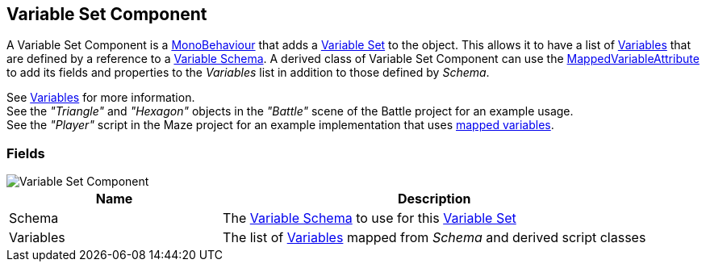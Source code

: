 [#manual/variable-set-component]

## Variable Set Component

A Variable Set Component is a https://docs.unity3d.com/ScriptReference/MonoBehaviour.html[MonoBehaviour^] that adds a <<reference/variable-pool.html,Variable Set>> to the object. This allows it to have a list of <<reference/variable-value.html,Variables>> that are defined by a reference to a <<manual/variable-schema.html,Variable Schema>>. A derived class of Variable Set Component can use the <<reference/mapped-variable-attribute.html,MappedVariableAttribute>> to add its fields and properties to the _Variables_ list in addition to those defined by _Schema_.

See <<topics/variables/overview.html,Variables>> for more information. +
See the _"Triangle"_ and _"Hexagon"_ objects in the _"Battle"_ scene of the Battle project for an example usage. +
See the _"Player"_ script in the Maze project for an example implementation that uses <<reference/mapped-variable-attribute.html,mapped variables>>.

### Fields

image::variable-set-component.png[Variable Set Component]

[cols="1,2"]
|===
| Name	| Description

| Schema	| The <<manual/variable-schema.html,Variable Schema>> to use for this <<reference/variable-set.html,Variable Set>>
| Variables	| The list of <<manual/variable-value,Variables>> mapped from _Schema_ and derived script classes
|===

ifdef::backend-multipage_html5[]
<<reference/variable-set-component.html,Reference>>
endif::[]